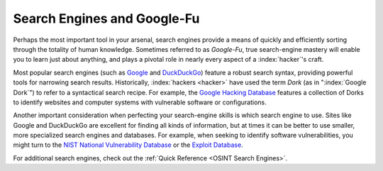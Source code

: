 Search Engines and Google-Fu
============================
.. index::
   single: Google-Fu

Perhaps the most important tool in your arsenal, search engines provide a means of quickly and efficiently sorting through the totality of human knowledge. Sometimes referred to as `Google-Fu`, true search-engine mastery will enable you to learn just about anything, and plays a pivotal role in nearly every aspect of a :index:`hacker`'s craft.

Most popular search engines (such as `Google`_ and `DuckDuckGo`_) feature a robust search syntax, providing powerful tools for narrowing search results. Historically, :index:`hackers <hacker>` have used the term `Dork` (as in ":index:`Google Dork`") to refer to a syntactical search recipe. For example, the `Google Hacking Database`_ features a collection of Dorks to identify websites and computer systems with vulnerable software or configurations.

.. _Google: https://google.com/
.. _DuckDuckGo: https://duckduckgo.com/
.. _Google Hacking Database: https://www.exploit-db.com/google-hacking-database

Another important consideration when perfecting your search-engine skills is which search engine to use. Sites like Google and DuckDuckGo are excellent for finding all kinds of information, but at times it can be better to use smaller, more specialized search engines and databases. For example, when seeking to identify software vulnerabilities, you might turn to the `NIST National Vulnerability Database`_ or the `Exploit Database`_.

.. _NIST National Vulnerability Database: https://nvd.nist.gov/
.. _Exploit Database: https://www.exploit-db.com/

For additional search engines, check out the :ref:`Quick Reference <OSINT Search Engines>`.

